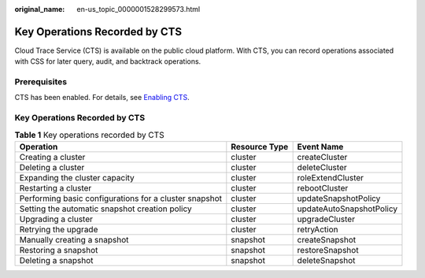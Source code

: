 :original_name: en-us_topic_0000001528299573.html

.. _en-us_topic_0000001528299573:

Key Operations Recorded by CTS
==============================

Cloud Trace Service (CTS) is available on the public cloud platform. With CTS, you can record operations associated with CSS for later query, audit, and backtrack operations.

Prerequisites
-------------

CTS has been enabled. For details, see `Enabling CTS <https://docs.otc.t-systems.com/en-us/usermanual/cts/en-us_topic_0030598498.html>`__.


Key Operations Recorded by CTS
------------------------------

.. table:: **Table 1** Key operations recorded by CTS

   +--------------------------------------------------------+---------------+--------------------------+
   | Operation                                              | Resource Type | Event Name               |
   +========================================================+===============+==========================+
   | Creating a cluster                                     | cluster       | createCluster            |
   +--------------------------------------------------------+---------------+--------------------------+
   | Deleting a cluster                                     | cluster       | deleteCluster            |
   +--------------------------------------------------------+---------------+--------------------------+
   | Expanding the cluster capacity                         | cluster       | roleExtendCluster        |
   +--------------------------------------------------------+---------------+--------------------------+
   | Restarting a cluster                                   | cluster       | rebootCluster            |
   +--------------------------------------------------------+---------------+--------------------------+
   | Performing basic configurations for a cluster snapshot | cluster       | updateSnapshotPolicy     |
   +--------------------------------------------------------+---------------+--------------------------+
   | Setting the automatic snapshot creation policy         | cluster       | updateAutoSnapshotPolicy |
   +--------------------------------------------------------+---------------+--------------------------+
   | Upgrading a cluster                                    | cluster       | upgradeCluster           |
   +--------------------------------------------------------+---------------+--------------------------+
   | Retrying the upgrade                                   | cluster       | retryAction              |
   +--------------------------------------------------------+---------------+--------------------------+
   | Manually creating a snapshot                           | snapshot      | createSnapshot           |
   +--------------------------------------------------------+---------------+--------------------------+
   | Restoring a snapshot                                   | snapshot      | restoreSnapshot          |
   +--------------------------------------------------------+---------------+--------------------------+
   | Deleting a snapshot                                    | snapshot      | deleteSnapshot           |
   +--------------------------------------------------------+---------------+--------------------------+
